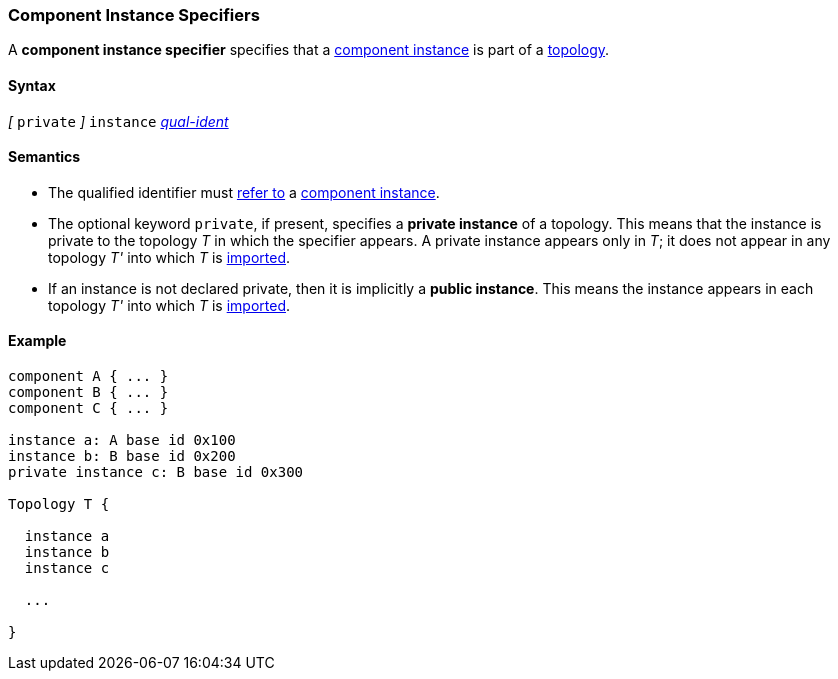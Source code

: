 === Component Instance Specifiers

A *component instance specifier* 
specifies that a 
<<Definitions_Component-Instance-Definitions,component instance>>
is part of a
<<Definitions_Topology-Definitions,topology>>.

==== Syntax

_[_ `private` _]_
`instance`
<<Scoping-of-Names_Qualified-Identifiers,_qual-ident_>>

==== Semantics

* The qualified identifier must
<<Scoping-of-Names_Resolution-of-Qualified-Identifiers,refer to>>
a
<<Definitions_Component-Instance-Definitions,component instance>>.

* The optional keyword `private`, if present, specifies
a *private instance* of a topology.
This means that
the instance is private to the topology _T_ in which
the specifier appears.
A private instance appears only in _T_; it does not appear
in any topology _T'_ into which _T_ is
<<Definitions_Topology-Import-Specifiers,imported>>.

* If an instance is not declared private, then it is implicitly
a *public instance*. This means the instance 
appears in each topology _T'_ into which _T_ is
<<Definitions_Topology-Import-Specifiers,imported>>.

==== Example

[source,fpp]
----
component A { ... }
component B { ... }
component C { ... }

instance a: A base id 0x100
instance b: B base id 0x200
private instance c: B base id 0x300

Topology T {

  instance a
  instance b
  instance c

  ...

}
----
